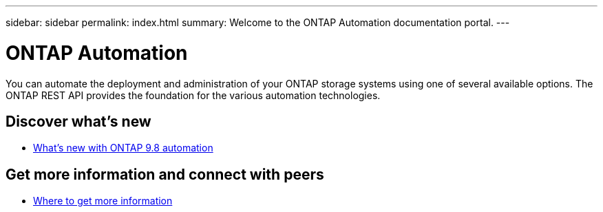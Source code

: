 ---
sidebar: sidebar
permalink: index.html
summary: Welcome to the ONTAP Automation documentation portal.
---

= ONTAP Automation
:hardbreaks:
:nofooter:
:icons: font
:linkattrs:
:imagesdir: ./media/

[.lead]
You can automate the deployment and administration of your ONTAP storage systems using one of several available options. The ONTAP REST API provides the foundation for the various automation technologies.

== Discover what's new

* link:new_ontap_automation.html[What's new with ONTAP 9.8 automation]

== Get more information and connect with peers

* link:get_more_information.html[Where to get more information]
